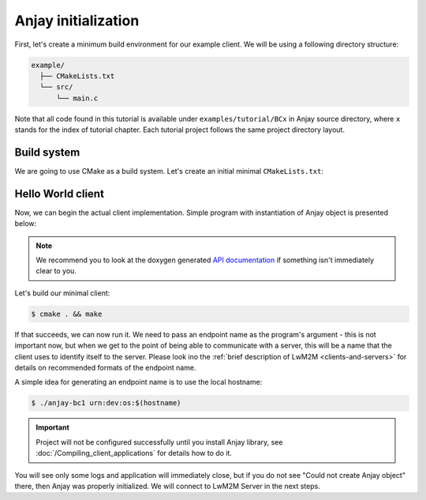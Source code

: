 ..
   Copyright 2017-2020 AVSystem <avsystem@avsystem.com>

   Licensed under the Apache License, Version 2.0 (the "License");
   you may not use this file except in compliance with the License.
   You may obtain a copy of the License at

       http://www.apache.org/licenses/LICENSE-2.0

   Unless required by applicable law or agreed to in writing, software
   distributed under the License is distributed on an "AS IS" BASIS,
   WITHOUT WARRANTIES OR CONDITIONS OF ANY KIND, either express or implied.
   See the License for the specific language governing permissions and
   limitations under the License.

Anjay initialization
====================

First, let's create a minimum build environment for our example client. We
will be using a following directory structure:

.. code-block:: none

    example/
      ├── CMakeLists.txt
      └── src/
          └── main.c

Note that all code found in this tutorial is available under
``examples/tutorial/BCx`` in Anjay source directory, where ``x`` stands for
the index of tutorial chapter. Each tutorial project follows the same project
directory layout.

Build system
^^^^^^^^^^^^

We are going to use CMake as a build system. Let's create an initial minimal
``CMakeLists.txt``:

.. highlight:: cmake
.. snippet-source:: examples/tutorial/BC1/CMakeLists.txt

    cmake_minimum_required(VERSION 3.1)
    project(anjay-bc1 C)

    set(CMAKE_C_STANDARD 99)
    set(CMAKE_C_EXTENSIONS OFF)

    find_package(anjay REQUIRED)

    add_executable(${PROJECT_NAME} src/main.c)
    target_link_libraries(${PROJECT_NAME} PRIVATE anjay)

.. _anjay-hello-world:

Hello World client
^^^^^^^^^^^^^^^^^^

Now, we can begin the actual client implementation. Simple program with
instantiation of Anjay object is presented below:

.. highlight:: c
.. snippet-source:: examples/tutorial/BC1/src/main.c

    #include <anjay/anjay.h>
    #include <avsystem/commons/avs_log.h>

    int main(int argc, char *argv[]) {
        if (argc != 2) {
            avs_log(tutorial, ERROR, "usage: %s ENDPOINT_NAME", argv[0]);
            return -1;
        }

        const anjay_configuration_t CONFIG = {
            .endpoint_name = argv[1],
            .in_buffer_size = 4000,
            .out_buffer_size = 4000,
            .msg_cache_size = 4000
        };

        anjay_t *anjay = anjay_new(&CONFIG);
        if (!anjay) {
            avs_log(tutorial, ERROR, "Could not create Anjay object");
            return -1;
        }

        anjay_delete(anjay);
        return 0;
    }

.. note::

    We recommend you to look at the doxygen generated
    `API documentation <../api/>`_ if something isn't immediately
    clear to you.

Let's build our minimal client:

.. code-block:: sh

    $ cmake . && make

If that succeeds, we can now run it. We need to pass an endpoint name as the
program's argument - this is not important now, but when we get to the point of
being able to communicate with a server, this will be a name that the client
uses to identify itself to the server. Please look ino the :ref:`brief
description of LwM2M <clients-and-servers>` for details on recommended formats
of the endpoint name.

A simple idea for generating an endpoint name is to use the local hostname:

.. code-block:: sh

    $ ./anjay-bc1 urn:dev:os:$(hostname)

.. important::

   Project will not be configured successfully until you install Anjay library,
   see :doc:`/Compiling_client_applications` for details how to do it.

You will see only some logs and application will immediately close, but if you
do not see "Could not create Anjay object" there, then Anjay was properly
initialized. We will connect to LwM2M Server in the next steps.
